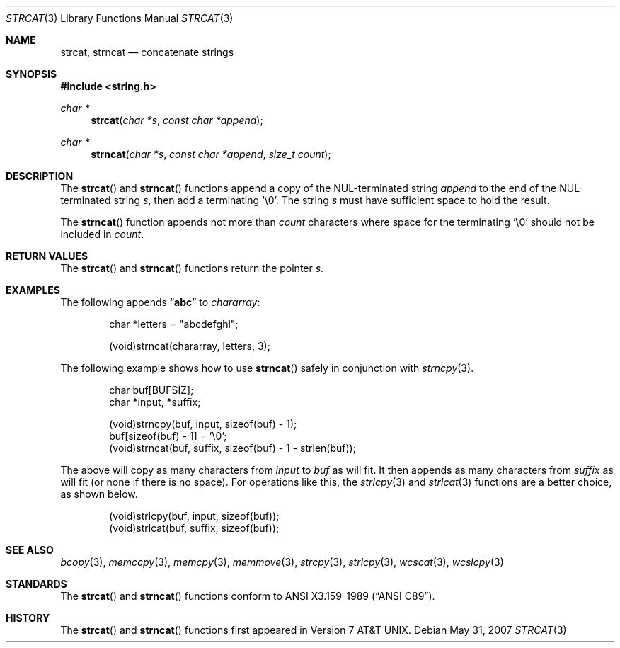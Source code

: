 .\"	$OpenBSD: strcat.3,v 1.12 2007/05/31 19:19:32 jmc Exp $
.\"
.\" Copyright (c) 1990, 1991 The Regents of the University of California.
.\" All rights reserved.
.\"
.\" This code is derived from software contributed to Berkeley by
.\" Chris Torek and the American National Standards Committee X3,
.\" on Information Processing Systems.
.\"
.\" Redistribution and use in source and binary forms, with or without
.\" modification, are permitted provided that the following conditions
.\" are met:
.\" 1. Redistributions of source code must retain the above copyright
.\"    notice, this list of conditions and the following disclaimer.
.\" 2. Redistributions in binary form must reproduce the above copyright
.\"    notice, this list of conditions and the following disclaimer in the
.\"    documentation and/or other materials provided with the distribution.
.\" 3. Neither the name of the University nor the names of its contributors
.\"    may be used to endorse or promote products derived from this software
.\"    without specific prior written permission.
.\"
.\" THIS SOFTWARE IS PROVIDED BY THE REGENTS AND CONTRIBUTORS ``AS IS'' AND
.\" ANY EXPRESS OR IMPLIED WARRANTIES, INCLUDING, BUT NOT LIMITED TO, THE
.\" IMPLIED WARRANTIES OF MERCHANTABILITY AND FITNESS FOR A PARTICULAR PURPOSE
.\" ARE DISCLAIMED.  IN NO EVENT SHALL THE REGENTS OR CONTRIBUTORS BE LIABLE
.\" FOR ANY DIRECT, INDIRECT, INCIDENTAL, SPECIAL, EXEMPLARY, OR CONSEQUENTIAL
.\" DAMAGES (INCLUDING, BUT NOT LIMITED TO, PROCUREMENT OF SUBSTITUTE GOODS
.\" OR SERVICES; LOSS OF USE, DATA, OR PROFITS; OR BUSINESS INTERRUPTION)
.\" HOWEVER CAUSED AND ON ANY THEORY OF LIABILITY, WHETHER IN CONTRACT, STRICT
.\" LIABILITY, OR TORT (INCLUDING NEGLIGENCE OR OTHERWISE) ARISING IN ANY WAY
.\" OUT OF THE USE OF THIS SOFTWARE, EVEN IF ADVISED OF THE POSSIBILITY OF
.\" SUCH DAMAGE.
.\"
.Dd $Mdocdate: May 31 2007 $
.Dt STRCAT 3
.Os
.Sh NAME
.Nm strcat ,
.Nm strncat
.Nd concatenate strings
.Sh SYNOPSIS
.Fd #include <string.h>
.Ft char *
.Fn strcat "char *s" "const char *append"
.Ft char *
.Fn strncat "char *s" "const char *append" "size_t count"
.Sh DESCRIPTION
The
.Fn strcat
and
.Fn strncat
functions append a copy of the NUL-terminated string
.Fa append
to the end of the NUL-terminated string
.Fa s ,
then add a terminating
.Ql \e0 .
The string
.Fa s
must have sufficient space to hold the result.
.Pp
The
.Fn strncat
function appends not more than
.Fa count
characters where space for the terminating
.Ql \e0
should not be included in
.Fa count .
.Sh RETURN VALUES
The
.Fn strcat
and
.Fn strncat
functions return the pointer
.Fa s .
.Sh EXAMPLES
The following appends
.Dq Li abc
to
.Va chararray :
.Bd -literal -offset indent
char *letters = "abcdefghi";

(void)strncat(chararray, letters, 3);
.Ed
.Pp
The following example shows how to use
.Fn strncat
safely in conjunction with
.Xr strncpy 3 .
.Bd -literal -offset indent
char buf[BUFSIZ];
char *input, *suffix;

(void)strncpy(buf, input, sizeof(buf) - 1);
buf[sizeof(buf) - 1] = '\e0';
(void)strncat(buf, suffix, sizeof(buf) - 1 - strlen(buf));
.Ed
.Pp
The above will copy as many characters from
.Va input
to
.Va buf
as will fit.
It then appends as many characters from
.Va suffix
as will fit (or none
if there is no space).
For operations like this, the
.Xr strlcpy 3
and
.Xr strlcat 3
functions are a better choice, as shown below.
.Bd -literal -offset indent
(void)strlcpy(buf, input, sizeof(buf));
(void)strlcat(buf, suffix, sizeof(buf));
.Ed
.Sh SEE ALSO
.Xr bcopy 3 ,
.Xr memccpy 3 ,
.Xr memcpy 3 ,
.Xr memmove 3 ,
.Xr strcpy 3 ,
.Xr strlcpy 3 ,
.Xr wcscat 3 ,
.Xr wcslcpy 3
.Sh STANDARDS
The
.Fn strcat
and
.Fn strncat
functions conform to
.St -ansiC .
.Sh HISTORY
The
.Fn strcat
and
.Fn strncat
functions first appeared in
.At v7 .
